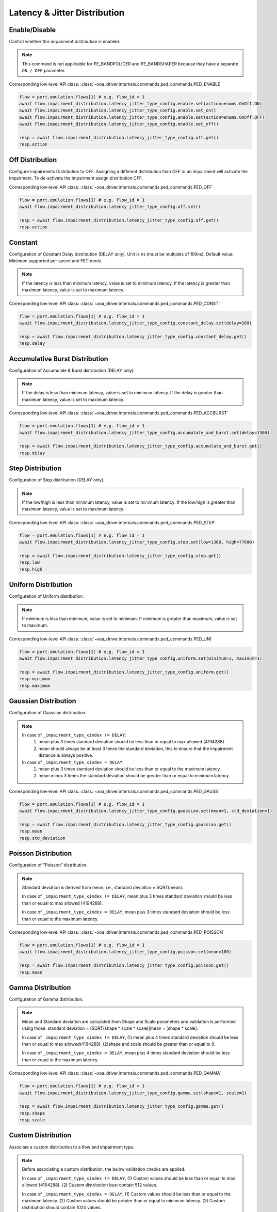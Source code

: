 Latency & Jitter Distribution
=============================

Enable/Disable
-----------------------

Control whether this impairment distribution is enabled.

.. note::

    This command is not applicable for PE_BANDPOLICER and PE_BANDSHAPER because they have a separate ``ON / OFF`` parameter.

Corresponding low-level API class: :class:`~xoa_driver.internals.commands.ped_commands.PED_ENABLE`

.. code-block:: python

    flow = port.emulation.flows[1] # e.g. flow_id = 1
    await flow.impairment_distribution.latency_jitter_type_config.enable.set(action=enums.OnOff.ON)
    await flow.impairment_distribution.latency_jitter_type_config.enable.set_on()
    await flow.impairment_distribution.latency_jitter_type_config.enable.set(action=enums.OnOff.OFF)
    await flow.impairment_distribution.latency_jitter_type_config.enable.set_off()

    resp = await flow.impairment_distribution.latency_jitter_type_config.off.get()
    resp.action

Off Distribution
-----------------------

Configure Impairments Distribution to OFF. Assigning a different distribution than OFF to an impairment
will activate the impairment. To de-activate the impairment assign distribution OFF.

Corresponding low-level API class: :class:`~xoa_driver.internals.commands.ped_commands.PED_OFF`

.. code-block:: python

    flow = port.emulation.flows[1] # e.g. flow_id = 1
    await flow.impairment_distribution.latency_jitter_type_config.off.set()

    resp = await flow.impairment_distribution.latency_jitter_type_config.off.get()
    resp.action

Constant
-----------------------
Configuration of Constant Delay distribution (DELAY only). Unit is ns (must be
multiples of 100ns). Default value: Minimum supported per speed and FEC mode.

.. note::

    If the latency is less than minimum latency, value is set to minimum latency. If the latency is greater than maximum latency, value is set to maximum latency.
    
Corresponding low-level API class: :class:`~xoa_driver.internals.commands.ped_commands.PED_CONST`

.. code-block:: python

    flow = port.emulation.flows[1] # e.g. flow_id = 1
    await flow.impairment_distribution.latency_jitter_type_config.constant_delay.set(delay=100)

    resp = await flow.impairment_distribution.latency_jitter_type_config.constant_delay.get()
    resp.delay

Accumulative Burst Distribution
-------------------------------
Configuration of Accumulate & Burst distribution (DELAY only).

.. note::

    If the delay is less than minimum latency, value is set to minimum latency. If the delay is greater than maximum latency, value is set to maximum latency.

Corresponding low-level API class: :class:`~xoa_driver.internals.commands.ped_commands.PED_ACCBURST`

.. code-block:: python

    flow = port.emulation.flows[1] # e.g. flow_id = 1
    await flow.impairment_distribution.latency_jitter_type_config.accumulate_and_burst.set(delay=1300)

    resp = await flow.impairment_distribution.latency_jitter_type_config.accumulate_and_burst.get()
    resp.delay

Step Distribution
---------------------------
Configuration of Step distribution (DELAY only).

.. note::

    If the low/high is less than minimum latency, value is set to minimum latency. If the low/high is greater than maximum latency, value is set to maximum latency.


Corresponding low-level API class: :class:`~xoa_driver.internals.commands.ped_commands.PED_STEP`

.. code-block:: python

    flow = port.emulation.flows[1] # e.g. flow_id = 1
    await flow.impairment_distribution.latency_jitter_type_config.step.set(low=1300, high=77000)

    resp = await flow.impairment_distribution.latency_jitter_type_config.step.get()
    resp.low
    resp.high

Uniform Distribution
--------------------------
Configuration of Uniform distribution.

.. note::

    If minimum is less than minimum, value is set to minimum. If minimum is greater than maximum, value is set to maximum.

Corresponding low-level API class: :class:`~xoa_driver.internals.commands.ped_commands.PED_UNI`

.. code-block:: python

    flow = port.emulation.flows[1] # e.g. flow_id = 1
    await flow.impairment_distribution.latency_jitter_type_config.uniform.set(minimum=1, maximum=1)

    resp = await flow.impairment_distribution.latency_jitter_type_config.uniform.get()
    resp.minimum
    resp.maximum
    
Gaussian Distribution
--------------------------
Configuration of Gaussian distribution.

.. note::

    In case of ``_impairment_type_xindex != DELAY``:
        (1) mean plus 3 times standard deviation should be less than or equal to max allowed (4194288).
        (2) mean should always be at least 3 times the standard deviation, this to ensure that the impairment distance is always positive.

    In case of ``_impairment_type_xindex = DELAY``:
        (1) mean plus 3 times standard deviation should be less than or equal to the maximum latency.
        (2) mean minus 3 times the standard deviation should be greater than or equal to minimum latency.

Corresponding low-level API class: :class:`~xoa_driver.internals.commands.ped_commands.PED_GAUSS`

.. code-block:: python

    flow = port.emulation.flows[1] # e.g. flow_id = 1
    await flow.impairment_distribution.latency_jitter_type_config.gaussian.set(mean=1, std_deviation=1)

    resp = await flow.impairment_distribution.latency_jitter_type_config.gaussian.get()
    resp.mean
    resp.std_deviation

Poisson Distribution
--------------------------
Configuration of "Poisson" distribution.

.. note::

    Standard deviation is derived from mean, i.e., standard deviation = SQRT(mean).

    In case of ``_impairment_type_xindex != DELAY``, mean plus 3 times standard deviation should be less than or equal to max allowed (4194288).

    In case of ``_impairment_type_xindex = DELAY``, mean plus 3 times standard deviation should be less than or equal to the maximum latency.

Corresponding low-level API class: :class:`~xoa_driver.internals.commands.ped_commands.PED_POISSON`

.. code-block:: python

    flow = port.emulation.flows[1] # e.g. flow_id = 1
    await flow.impairment_distribution.latency_jitter_type_config.poisson.set(mean=100)

    resp = await flow.impairment_distribution.latency_jitter_type_config.poisson.get()
    resp.mean

Gamma Distribution
--------------------------
Configuration of Gamma distribution.

.. note::

    Mean and Standard deviation are calculated from Shape and Scale parameters and validation is performed using those.
    standard deviation = [SQRT(shape * scale * scale)]mean = [shape * scale].

    In case of ``_impairment_type_xindex != DELAY``,
    (1) mean plus 4 times standard deviation should be less than or equal to max allowed(4194288).
    (2)shape and scale should be greater than or equal to 0.

    In case of ``_impairment_type_xindex = DELAY``, mean plus 4 times standard deviation should be less than or equal to the maximum latency.

Corresponding low-level API class: :class:`~xoa_driver.internals.commands.ped_commands.PED_GAMMA`

.. code-block:: python

    flow = port.emulation.flows[1] # e.g. flow_id = 1
    await flow.impairment_distribution.latency_jitter_type_config.gamma.set(shape=1, scale=1)

    resp = await flow.impairment_distribution.latency_jitter_type_config.gamma.get()
    resp.shape
    resp.scale

Custom Distribution
--------------------------
Associate a custom distribution to a flow and impairment type.

.. note::

    Before associating a custom distribution, the below validation checks are applied.

    In case of ``_impairment_type_xindex != DELAY``,
    (1) Custom values should be less than or equal to max allowed (4194288).
    (2) Custom distribution bust contain 512 values.

    In case of ``_impairment_type_xindex = DELAY``,
    (1) Custom values should be less than or equal to the maximum latency.
    (2) Custom values should be greater than or equal to minimum latency.
    (3) Custom distribution should contain 1024 values.

Corresponding low-level API class: :class:`~xoa_driver.internals.commands.ped_commands.PED_CUST`

.. code-block:: python

    # Custom distribution for impairment Corruption
    flow = port.emulation.flows[1] # e.g. flow_id = 1
    data_x=[0, 1] * 256
    await port.custom_distributions.assign(0)
    await port.custom_distributions[0].comment.set(comment="Example Custom Distribution")
    await port.custom_distributions[0].definition.set(linear=enums.OnOff.OFF, symmetric=enums.OnOff.OFF, entry_count=len(data_x), data_x=data_x)
    await flow.impairment_distribution.latency_jitter_type_config.custom.set(cust_id=0)

    resp = await flow.impairment_distribution.latency_jitter_type_config.custom.get()
    resp.cust_id
